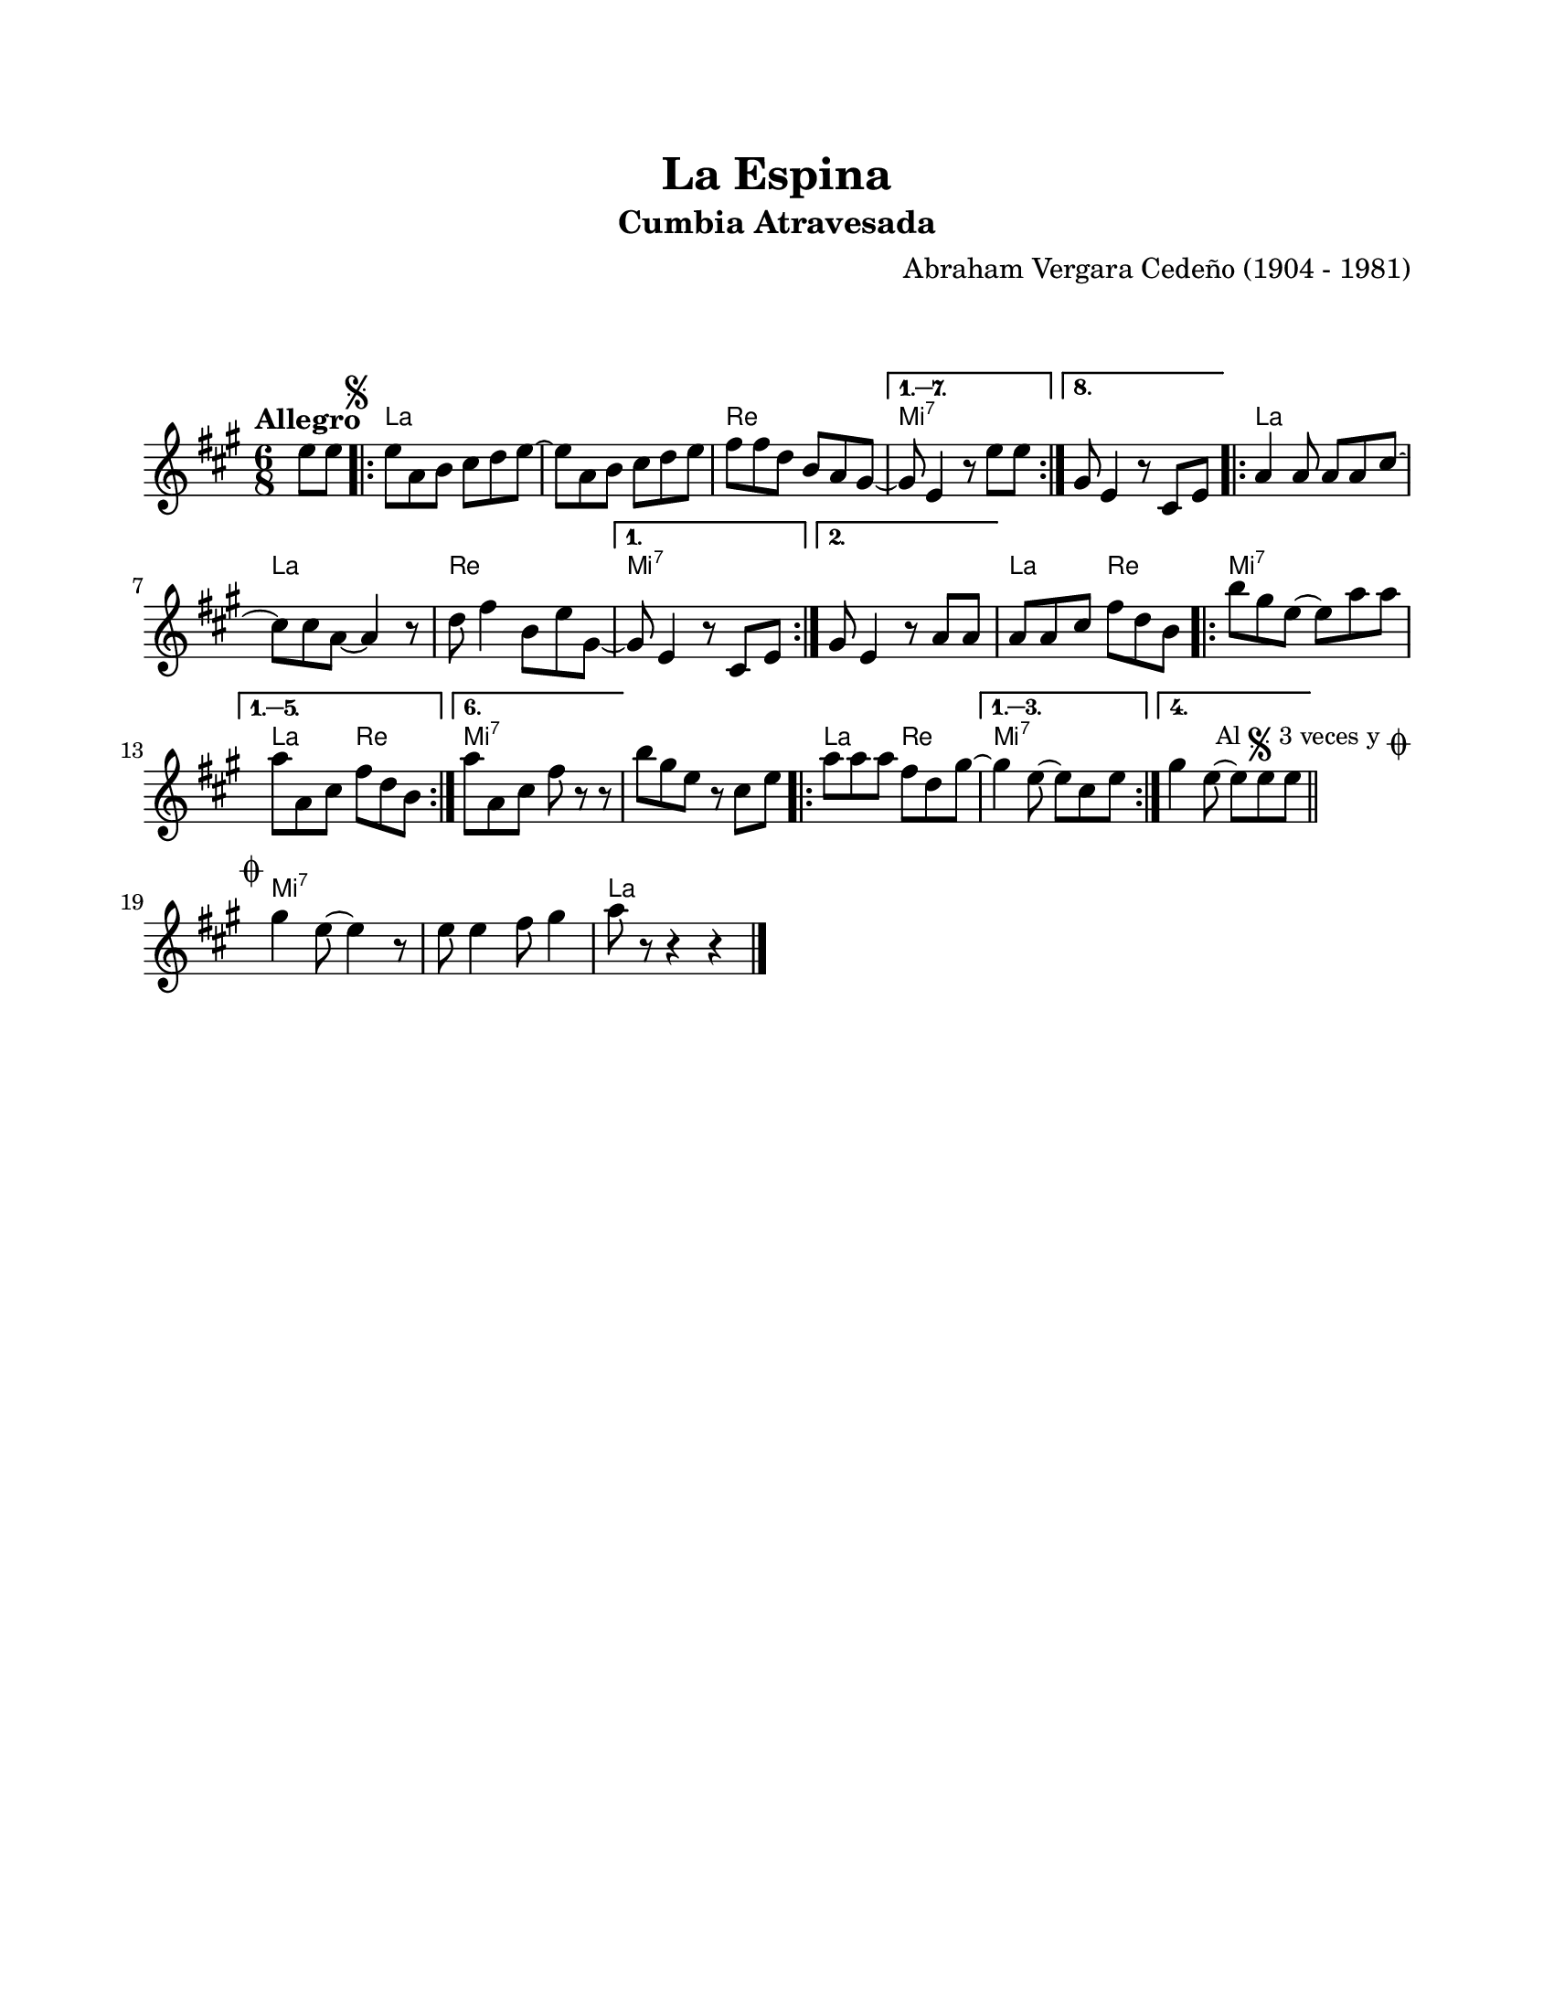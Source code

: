 #(define output-id "CMB18")
\version "2.24.0"
\header {
	title = "La Espina"
	subtitle = "Cumbia Atravesada"
	composer = "Abraham Vergara Cedeño (1904 - 1981)"
	tagline = ##f
}

\paper {
	#(set-paper-size "letter")
	top-margin = 20
	left-margin = 20
	right-margin = 20
	bottom-margin = 25
	print-page-number = false
	indent = 0
}

\markup \vspace #2

global = {
	\time 6/8
	\tempo "Allegro"
	\key a \major
}

melodia = \new Voice \relative c' {
	\partial 4 e'8 e |
	\mark \markup { \small \musicglyph #"scripts.segno" }
	\repeat volta 8 {
		e a, b cis d e ~ | e a, b cis d e | fis fis d b a gis ~ |
	}
	\alternative {
		{ gis8 e4 r8 e'8 e | }
		{ gis,8 e4 r8 cis8 e | }
	}
	\repeat volta 2 {
		a4 a8 a a cis ~ | cis cis a8 ~ a4 r8 | d8 fis4 b,8 e gis, ~ |
	}
	\alternative {
		{ gis8 e4 r8 cis8 e | }
		{ gis8 e4 r8 a8 a | }
	}
	a8 a cis fis d b | 
	\repeat volta 6 {
		b' gis e ~ e a a | 
	}
	\alternative {
		{ a8 a, cis fis d b | }
		{ a'8 a, cis fis r8 r8 | } %% r8 porque no se ve que sigue
	}
	b8 gis e r8 cis e | 
	\repeat volta 4 {
		a8 a a fis d gis ~ |
	}
	\alternative {
		{ gis4 e8 ~ e8 cis e | }
		{ gis4 e8 ~ e8 e e | }
	}
	\bar "||"
	\mark \markup { 
		\small "Al" 
		\small \musicglyph #"scripts.segno" 
		\small "3 veces y" 
		\small \musicglyph #"scripts.coda" 
	}
		\bar "||"
		\cadenzaOn
			\stopStaff
				\repeat unfold 1 {
					s1
					\bar ""
				}
			\startStaff
		\cadenzaOff
		\break
	\mark \markup { \small \musicglyph #"scripts.coda" }
	gis4 e8 ~ e4 r8 | e8 e4 fis8 gis4 | a8 r8 r4 r4 |
	\bar "|."
}

acordes = \chordmode {
	s4 |
	a2. | a2. | d2. | 
	e2.:7 | e2.:7 |
	a2. | a2. | d2. | 
	e2.:7 | e2.:7 |
	a4. d4. | e2.:7 |
	a4. d4. | e2.:7 | e2.:7 | 
	a4. d4. | e2.:7 |
	s8 s8 s2. s2. %% este hack es para que la comprobación de tiempo no marque errores y muestre acordes de línea siguiente
	e2.:7 | e2.:7 | a2. |
}

lirica = \lyricmode {
%% letra
}

\score { %% genera el PDF
<<
	\language "espanol"
	\new ChordNames {
		\set chordChanges = ##t
		\set noChordSymbol = ##f
		\override ChordName.font-size = #-0.9
		\override ChordName.direction = #UP
		\acordes
	}
	\new Staff
		<< \global \melodia >>
	\addlyrics \lirica
	\override Lyrics.LyricText.font-size = #-0.5
>>
\layout { ragged-last = ##t }
}

\score { %% genera la muestra MIDI melódica
	\unfoldRepeats { \melodia }
	\midi { \tempo 4. = 90 } %% colocar tempo numérico para que se exporte a velocidad adecuada
}